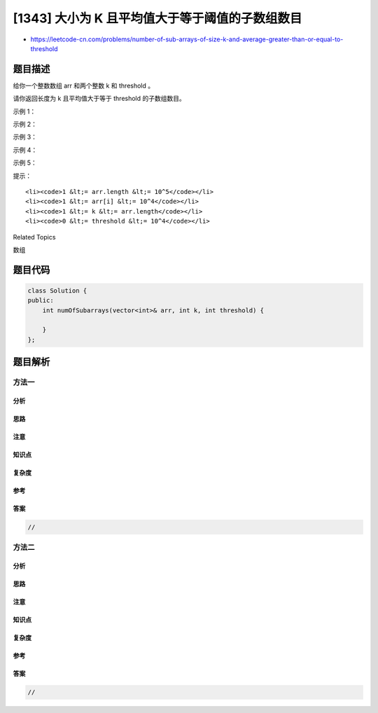 [1343] 大小为 K 且平均值大于等于阈值的子数组数目
================================================

-  https://leetcode-cn.com/problems/number-of-sub-arrays-of-size-k-and-average-greater-than-or-equal-to-threshold

题目描述
--------

.. raw:: html

   <p>

给你一个整数数组 arr 和两个整数 k 和 threshold 。

.. raw:: html

   </p>

.. raw:: html

   <p>

请你返回长度为 k 且平均值大于等于 threshold 的子数组数目。

.. raw:: html

   </p>

.. raw:: html

   <p>

 

.. raw:: html

   </p>

.. raw:: html

   <p>

示例 1：

.. raw:: html

   </p>

.. raw:: html

   <pre><strong>输入：</strong>arr = [2,2,2,2,5,5,5,8], k = 3, threshold = 4
   <strong>输出：</strong>3
   <strong>解释：</strong>子数组 [2,5,5],[5,5,5] 和 [5,5,8] 的平均值分别为 4，5 和 6 。其他长度为 3 的子数组的平均值都小于 4 （threshold 的值)。
   </pre>

.. raw:: html

   <p>

示例 2：

.. raw:: html

   </p>

.. raw:: html

   <pre><strong>输入：</strong>arr = [1,1,1,1,1], k = 1, threshold = 0
   <strong>输出：</strong>5
   </pre>

.. raw:: html

   <p>

示例 3：

.. raw:: html

   </p>

.. raw:: html

   <pre><strong>输入：</strong>arr = [11,13,17,23,29,31,7,5,2,3], k = 3, threshold = 5
   <strong>输出：</strong>6
   <strong>解释：</strong>前 6 个长度为 3 的子数组平均值都大于 5 。注意平均值不是整数。
   </pre>

.. raw:: html

   <p>

示例 4：

.. raw:: html

   </p>

.. raw:: html

   <pre><strong>输入：</strong>arr = [7,7,7,7,7,7,7], k = 7, threshold = 7
   <strong>输出：</strong>1
   </pre>

.. raw:: html

   <p>

示例 5：

.. raw:: html

   </p>

.. raw:: html

   <pre><strong>输入：</strong>arr = [4,4,4,4], k = 4, threshold = 1
   <strong>输出：</strong>1
   </pre>

.. raw:: html

   <p>

 

.. raw:: html

   </p>

.. raw:: html

   <p>

提示：

.. raw:: html

   </p>

.. raw:: html

   <ul>

::

    <li><code>1 &lt;= arr.length &lt;= 10^5</code></li>
    <li><code>1 &lt;= arr[i] &lt;= 10^4</code></li>
    <li><code>1 &lt;= k &lt;= arr.length</code></li>
    <li><code>0 &lt;= threshold &lt;= 10^4</code></li>

.. raw:: html

   </ul>

.. raw:: html

   <div>

.. raw:: html

   <div>

Related Topics

.. raw:: html

   </div>

.. raw:: html

   <div>

.. raw:: html

   <li>

数组

.. raw:: html

   </li>

.. raw:: html

   </div>

.. raw:: html

   </div>

题目代码
--------

.. code:: cpp

    class Solution {
    public:
        int numOfSubarrays(vector<int>& arr, int k, int threshold) {

        }
    };

题目解析
--------

方法一
~~~~~~

分析
^^^^

思路
^^^^

注意
^^^^

知识点
^^^^^^

复杂度
^^^^^^

参考
^^^^

答案
^^^^

.. code:: cpp

    //

方法二
~~~~~~

分析
^^^^

思路
^^^^

注意
^^^^

知识点
^^^^^^

复杂度
^^^^^^

参考
^^^^

答案
^^^^

.. code:: cpp

    //
